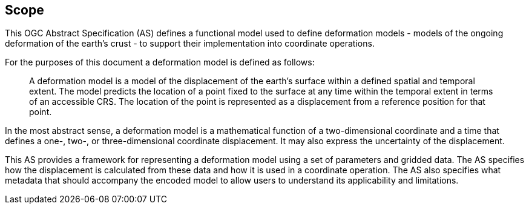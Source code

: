 
== Scope

This OGC Abstract Specification (AS) defines a functional model used to define deformation models - models of the ongoing deformation of the earth's crust - to support their implementation into coordinate operations.

For the purposes of this document a deformation model is defined as follows:
____
A deformation model is a model of the displacement of the earth’s surface within a defined spatial and temporal extent.  The model predicts the location of a point fixed to the surface at any time within the temporal extent in terms of an accessible CRS.  The location of the point is represented as a displacement from a reference position for that point.
____

In the most abstract sense, a deformation model is a mathematical function of a two-dimensional coordinate and a time that defines a one-, two-, or three-dimensional coordinate displacement.  It may also express the uncertainty of the displacement.

This AS provides a framework for  representing a deformation model using a set of parameters and gridded data. The AS  specifies how the displacement is calculated from these data and how it is used in a  coordinate operation. The AS also specifies what metadata that should accompany the encoded model to allow users to understand its applicability and limitations.
